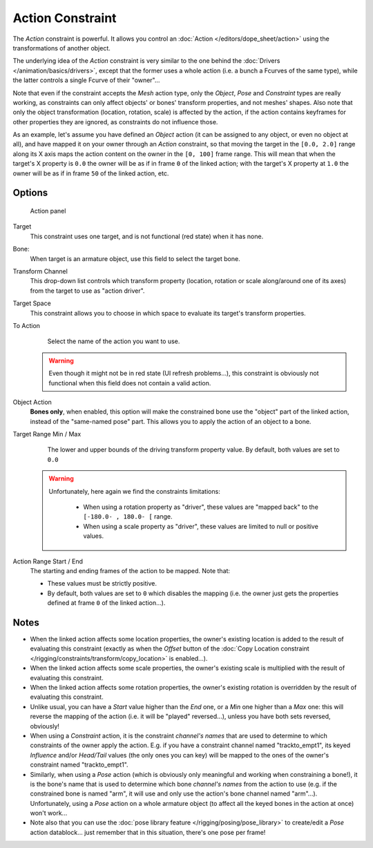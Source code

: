
..    TODO/Review: {{review|text=Notes section is a mess.}} .


*****************
Action Constraint
*****************

The *Action* constraint is powerful.
It allows you control an
:doc:`Action </editors/dope_sheet/action>` using the transformations of another object.

The underlying idea of the *Action* constraint is very similar to the one behind the
:doc:`Drivers </animation/basics/drivers>`, except that the former uses a whole action (i.e.
a bunch a Fcurves of the same type), while the latter controls a single Fcurve of their "owner"...

Note that even if the constraint accepts the *Mesh* action type,
only the *Object*,
*Pose* and *Constraint* types are really working,
as constraints can only affect objects' or bones' transform properties,
and not meshes' shapes.
Also note that only the object transformation (location, rotation, scale) is affected by the action,
if the action contains keyframes for other properties they are ignored, as constraints do not influence those.

As an example, let's assume you have defined an *Object* action
(it can be assigned to any object, or even no object at all),
and have mapped it on your owner through an *Action* constraint,
so that moving the target in the ``[0.0, 2.0]``
range along its X axis maps the action content on the owner in the ``[0, 100]``
frame range. This will mean that when the target's X property is ``0.0``
the owner will be as if in frame ``0`` of the linked action;
with the target's X property at ``1.0``
the owner will be as if in frame ``50`` of the linked action, etc.


Options
=======

.. figure:: /images/Constraints-Relationship-Action.jpg
   :width: 293px

   Action panel


Target
   This constraint uses one target, and is not functional (red state) when it has none.

Bone:
   When target is an armature object, use this field to select the target bone.

Transform Channel
   This drop-down list controls which transform property (location,
   rotation or scale along/around one of its axes) from the target to use as "action driver".

Target Space
   This constraint allows you to choose in which space to evaluate its target's transform properties.

To Action
   Select the name of the action you want to use.

 .. warning::

   Even though it might not be in red state (UI refresh problems...), this
   constraint is obviously not functional when this field does not contain a
   valid action.

Object Action
   **Bones only**, when enabled,
   this option will make the constrained bone use the "object" part of the linked action,
   instead of the "same-named pose" part. This allows you to apply the action of an object to a bone.

Target Range Min / Max
   The lower and upper bounds of the driving transform property value.
   By default, both values are set to ``0.0``

 .. warning::

    Unfortunately, here again we find the constraints limitations:

      - When using a rotation property as "driver",
        these values are "mapped back" to the ``[-180.0- , 180.0- [`` range.
      - When using a scale property as "driver", these values are limited to null or positive values.

Action Range Start / End
   The starting and ending frames of the action to be mapped.
   Note that:

   - These values must be strictly positive.
   - By default, both values are set to ``0`` which disables the mapping (i.e.
     the owner just gets the properties defined at frame ``0`` of the linked action...).


Notes
=====

- When the linked action affects some location properties,
  the owner's existing location is added to the result of evaluating this constraint
  (exactly as when the *Offset* button of the :doc:`Copy Location constraint
  </rigging/constraints/transform/copy_location>` is enabled...).
- When the linked action affects some scale properties,
  the owner's existing scale is multiplied with the result of evaluating this constraint.
- When the linked action affects some rotation properties,
  the owner's existing rotation is overridden by the result of evaluating this constraint.
- Unlike usual, you can have a *Start* value higher than the *End* one,
  or a *Min* one higher than a *Max* one: this will reverse the mapping of the action
  (i.e. it will be "played" reversed...), unless you have both sets reversed, obviously!
- When using a *Constraint* action,
  it is the constraint *channel's names* that are used to determine to which constraints of the
  owner apply the action. E.g.
  if you have a constraint channel named "trackto_empt1", its keyed *Influence* and/or *Head/Tail* values
  (the only ones you can key) will be mapped to the ones of the owner's constraint named "trackto_empt1".
- Similarly, when using a *Pose* action
  (which is obviously only meaningful and working when constraining a bone!),
  it is the bone's name that is used to determine which bone *channel's names* from the action to use (e.g.
  if the constrained bone is named "arm", it will use and only use the action's bone channel named "arm"...).
  Unfortunately, using a *Pose* action on a whole armature object
  (to affect all the keyed bones in the action at once) won't work...
- Note also that you can use the :doc:`pose library feature </rigging/posing/pose_library>` to
  create/edit a *Pose* action datablock... just remember that in this situation, there's one pose per frame!


